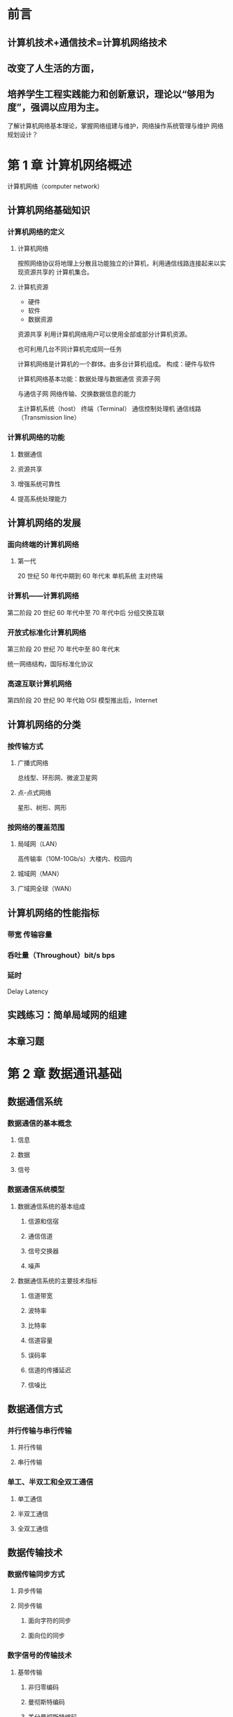 * 前言
** 计算机技术+通信技术=计算机网络技术
** 改变了人生活的方面，
** 培养学生工程实践能力和创新意识，理论以“够用为度”，强调以应用为主。
   了解计算机网络基本理论，掌握网络组建与维护，网络操作系统管理与维护
   网络规划设计？
* 第 1 章 计算机网络概述

计算机网络（computer network）
** 计算机网络基础知识
*** 计算机网络的定义
**** 计算机网络

按照网络协议将地理上分散且功能独立的计算机，利用通信线路连接起来以实现资源共享的
计算机集合。
**** 计算机资源

- 硬件
- 软件
- 数据资源

资源共享 利用计算机网络用户可以使用全部或部分计算机资源。

也可利用几台不同计算机完成同一任务

计算机网络是计算机的一个群体。由多台计算机组成。
构成：硬件与软件

计算机网络基本功能：数据处理与数据通信
资源子网

与通信子网
网络传输、交换数据信息的能力

主计算机系统（host）
终端（Terminal）
通信控制处理机
通信线路（Transmission line）

*** 计算机网络的功能
    
**** 数据通信

**** 资源共享

**** 增强系统可靠性

**** 提高系统处理能力
** 计算机网络的发展
*** 面向终端的计算机网络
**** 第一代

     20 世纪 50 年代中期到 60 年代末
     单机系统 主对终端
     
*** 计算机——计算机网络

第二阶段 20 世纪 60 年代中至 70 年代中后
分组交换互联

*** 开放式标准化计算机网络

第三阶段 20 世纪 70 年代中至 80 年代末

统一网络结构，国际标准化协议 
*** 高速互联计算机网络


    第四阶段 20 世纪 90 年代始 OSI 模型推出后，Internet
** 计算机网络的分类
*** 按传输方式
**** 广播式网络
     总线型、环形网、微波卫星网
**** 点-点式网络
     星形、树形、网形
     
*** 按网络的覆盖范围
    
**** 局域网（LAN）
     高传输率（10M-10Gb/s）大楼内、校园内

**** 城域网（MAN）
     
**** 广域网全球（WAN）
** 计算机网络的性能指标
*** 带宽 传输容量
*** 呑吐量（Throughout）bit/s bps
*** 延时
    Delay Latency 
** 实践练习：简单局域网的组建
** 本章习题
* 第 2 章 数据通讯基础
** 数据通信系统
*** 数据通信的基本概念
**** 信息
**** 数据
**** 信号
*** 数据通信系统模型
**** 数据通信系统的基本组成
***** 信源和信宿
***** 通信信道
***** 信号交换器
***** 噪声
**** 数据通信系统的主要技术指标
***** 信道带宽
***** 波特率
***** 比特率
***** 信道容量
***** 误码率
***** 信道的传播延迟
***** 信噪比
** 数据通信方式
*** 并行传输与串行传输
**** 并行传输
**** 串行传输
*** 单工、半双工和全双工通信
**** 单工通信
**** 半双工通信
**** 全双工通信
** 数据传输技术
*** 数据传输同步方式
**** 异步传输
**** 同步传输
***** 面向字符的同步
***** 面向位的同步
*** 数字信号的传输技术
**** 基带传输
***** 非归零编码
***** 曼彻斯特编码
***** 差分曼彻斯特编码
**** 频带传输
***** 振幅键控（ASK）
***** 移频键控（FSK）
***** 移相键控（PSK ）
*** 多路复用技术
**** 频分多路复用（FDM）
**** 时分多路复用（TDM） 
**** 波分多路复用（WDM）
**** 码分多路复用（CDM）
** 数据交换技术
*** 电路交换
*** 报文交换
*** 分组交换
**** 数据分组交换
**** 虚电路分组交换
*** 三种交换技术比较
**** 信道带宽的分配方式不同
**** 收发双方的传输要求不同
**** 计费方法不同
** 差错控制技术
*** 产生差错的原因
*** 差错控制编码
**** 奇偶校验码
**** 循环冗余码（CRC）
* 第 3 章 网络体系结构
** 网络体系的结构概述
*** 网络协议
*** 分层设计
** OSI 参考模型
*** 物理层
*** 数据链路层
*** 网络层
*** 传输层
*** 会话层
*** 表示层
*** 应用层
** OSI 参考模型中的数据传输
*** 网络接口层
*** 网络互联层（IP 层）
*** 传输层
*** 应用层
** TCP/IP 参考模型与 OSI
*** 参考模型的比较
